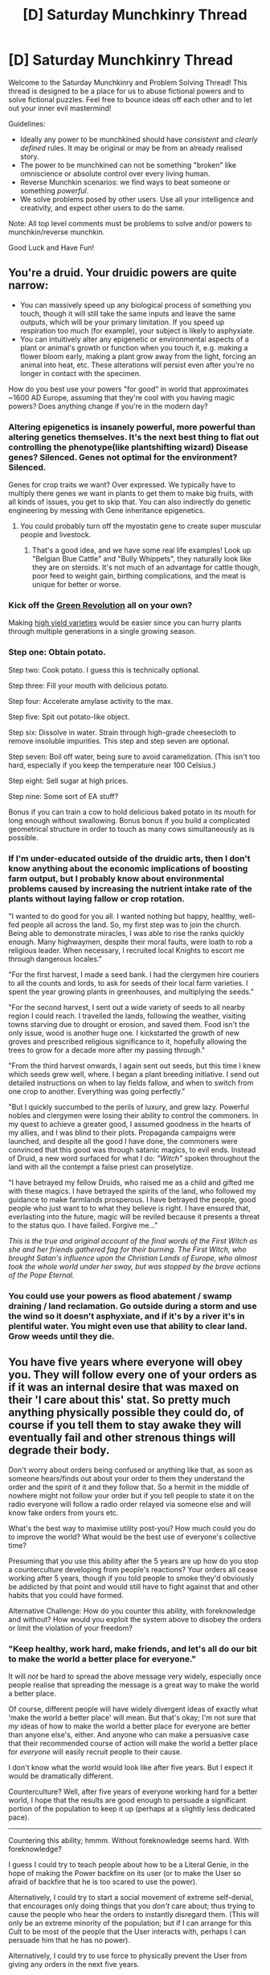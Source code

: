 #+TITLE: [D] Saturday Munchkinry Thread

* [D] Saturday Munchkinry Thread
:PROPERTIES:
:Author: AutoModerator
:Score: 16
:DateUnix: 1581174278.0
:DateShort: 2020-Feb-08
:END:
Welcome to the Saturday Munchkinry and Problem Solving Thread! This thread is designed to be a place for us to abuse fictional powers and to solve fictional puzzles. Feel free to bounce ideas off each other and to let out your inner evil mastermind!

Guidelines:

- Ideally any power to be munchkined should have /consistent/ and /clearly defined/ rules. It may be original or may be from an already realised story.
- The power to be munchkined can not be something "broken" like omniscience or absolute control over every living human.
- Reverse Munchkin scenarios: we find ways to beat someone or something /powerful/.
- We solve problems posed by other users. Use all your intelligence and creativity, and expect other users to do the same.

Note: All top level comments must be problems to solve and/or powers to munchkin/reverse munchkin.

Good Luck and Have Fun!


** You're a druid. Your druidic powers are quite narrow:

- You can massively speed up any biological process of something you touch, though it will still take the same inputs and leave the same outputs, which will be your primary limitation. If you speed up respiration too much (for example), your subject is likely to asphyxiate.
- You can intuitively alter any epigenetic or environmental aspects of a plant or animal's growth or function when you touch it, e.g. making a flower bloom early, making a plant grow away from the light, forcing an animal into heat, etc. These alterations will persist even after you're no longer in contact with the specimen.

How do you best use your powers "for good" in world that approximates ~1600 AD Europe, assuming that they're cool with you having magic powers? Does anything change if you're in the modern day?
:PROPERTIES:
:Author: alexanderwales
:Score: 13
:DateUnix: 1581189711.0
:DateShort: 2020-Feb-08
:END:

*** Altering epigenetics is insanely powerful, more powerful than altering genetics themselves. It's the next best thing to flat out controlling the phenotype(like plantshifting wizard) Disease genes? Silenced. Genes not optimal for the environment? Silenced.

Genes for crop traits we want? Over expressed. We typically have to multiply there genes we want in plants to get them to make big fruits, with all kinds of issues, you get to skip that. You can also indirectly do genetic engineering by messing with Gene inheritance epigenetics.
:PROPERTIES:
:Author: RetardedWabbit
:Score: 12
:DateUnix: 1581197189.0
:DateShort: 2020-Feb-09
:END:

**** You could probably turn off the myostatin gene to create super muscular people and livestock.
:PROPERTIES:
:Author: babalook
:Score: 5
:DateUnix: 1581202604.0
:DateShort: 2020-Feb-09
:END:

***** That's a good idea, and we have some real life examples! Look up "Belgian Blue Cattle" and "Bully Whippets", they naturally look like they are on steroids. It's not much of an advantage for cattle though, poor feed to weight gain, birthing complications, and the meat is unique for better or worse.
:PROPERTIES:
:Author: RetardedWabbit
:Score: 3
:DateUnix: 1581232393.0
:DateShort: 2020-Feb-09
:END:


*** Kick off the [[https://en.wikipedia.org/wiki/Green_Revolution][Green Revolution]] all on your own?

Making [[https://en.wikipedia.org/wiki/High-yielding_variety][high yield varieties]] would be easier since you can hurry plants through multiple generations in a single growing season.
:PROPERTIES:
:Author: IICVX
:Score: 6
:DateUnix: 1581194502.0
:DateShort: 2020-Feb-09
:END:


*** Step one: Obtain potato.

Step two: Cook potato. I guess this is technically optional.

Step three: Fill your mouth with delicious potato.

Step four: Accelerate amylase activity to the max.

Step five: Spit out potato-like object.

Step six: Dissolve in water. Strain through high-grade cheesecloth to remove insoluble impurities. This step and step seven are optional.

Step seven: Boil off water, being sure to avoid caramelization. (This isn't too hard, especially if you keep the temperature near 100 Celsius.)

Step eight: Sell sugar at high prices.

Step nine: Some sort of EA stuff?

Bonus if you can train a cow to hold delicious baked potato in its mouth for long enough without swallowing. Bonus bonus if you build a complicated geometrical structure in order to touch as many cows simultaneously as is possible.
:PROPERTIES:
:Score: 5
:DateUnix: 1581209968.0
:DateShort: 2020-Feb-09
:END:


*** If I'm under-educated outside of the druidic arts, then I don't know anything about the economic implications of boosting farm output, but I probably know about environmental problems caused by increasing the nutrient intake rate of the plants without laying fallow or crop rotation.

"I wanted to do good for you all. I wanted nothing but happy, healthy, well-fed people all across the land. So, my first step was to join the church. Being able to demonstrate miracles, I was able to rise the ranks quickly enough. Many highwaymen, despite their moral faults, were loath to rob a religious leader. When necessary, I recruited local Knights to escort me through dangerous locales."

"For the first harvest, I made a seed bank. I had the clergymen hire couriers to all the counts and lords, to ask for seeds of their local farm varieties. I spent the year growing plants in greenhouses, and multiplying the seeds."

"For the second harvest, I sent out a wide variety of seeds to all nearby region I could reach. I travelled the lands, following the weather, visiting towns starving due to drought or erosion, and saved them. Food isn't the only issue, wood is another huge one. I kickstarted the growth of new groves and prescribed religious significance to it, hopefully allowing the trees to grow for a decade more after my passing through."

"From the third harvest onwards, I again sent out seeds, but this time I knew which seeds grew well, where. I began a plant breeding initiative. I send out detailed instructions on when to lay fields fallow, and when to switch from one crop to another. Everything was going perfectly."

"But I quickly succumbed to the perils of luxury, and grew lazy. Powerful nobles and clergymen were losing their ability to control the commoners. In my quest to achieve a greater good, I assumed goodness in the hearts of my allies, and I was blind to their plots. Propaganda campaigns were launched, and despite all the good I have done, the commoners were convinced that this good was through satanic magics, to evil ends. Instead of Druid, a new word surfaced for what I do: /"Witch"/ spoken throughout the land with all the contempt a false priest can proselytize.

"I have betrayed my fellow Druids, who raised me as a child and gifted me with these magics. I have betrayed the spirits of the land, who followed my guidance to make farmlands prosperous. I have betrayed the people, good people who just want to to what they believe is right. I have ensured that, everlasting into the future, magic will be reviled because it presents a threat to the status quo. I have failed. Forgive me..."

/This is the true and original account of the final words of the First Witch as she and her friends gathered fag for their burning. The First Witch, who brought Satan's influence upon the Christian Lands of Europe, who almost took the whole world under her sway, but was stopped by the brave actions of the Pope Eternal./
:PROPERTIES:
:Author: covert_operator100
:Score: 9
:DateUnix: 1581194416.0
:DateShort: 2020-Feb-09
:END:


*** You could use your powers as flood abatement / swamp draining / land reclamation. Go outside during a storm and use the wind so it doesn't asphyxiate, and if it's by a river it's in plentiful water. You might even use that ability to clear land. Grow weeds until they die.
:PROPERTIES:
:Author: somerando11
:Score: 2
:DateUnix: 1581197350.0
:DateShort: 2020-Feb-09
:END:


** You have five years where everyone will obey you. They will follow every one of your orders as if it was an internal desire that was maxed on their 'I care about this' stat. So pretty much anything physically possible they could do, of course if you tell them to stay awake they will eventually fail and other strenous things will degrade their body.

Don't worry about orders being confused or anything like that, as soon as someone hears/finds out about your order to them they understand the order and the spirit of it and they follow that. So a hermit in the middle of nowhere might not follow your order but if you tell people to state it on the radio everyone will follow a radio order relayed via someone else and will know fake orders from yours etc.

What's the best way to maximise utility post-you? How much could you do to improve the world? What would be the best use of everyone's collective time?

Presuming that you use this ability after the 5 years are up how do you stop a counterculture developing from people's reactions? Your orders all cease working after 5 years, though if you told people to smoke they'd obviously be addicted by that point and would still have to fight against that and other habits that you could have formed.

Alternative Challenge: How do you counter this ability, with foreknowledge and without? How would you exploit the system above to disobey the orders or limit the violation of your freedom?
:PROPERTIES:
:Author: RMcD94
:Score: 6
:DateUnix: 1581235277.0
:DateShort: 2020-Feb-09
:END:

*** "Keep healthy, work hard, make friends, and let's all do our bit to make the world a better place for everyone."

It will /not/ be hard to spread the above message very widely, especially once people realise that spreading the message is a great way to make the world a better place.

Of course, different people will have widely divergent ideas of exactly what 'make the world a better place' will mean. But that's okay; I'm not sure that /my/ ideas of how to make the world a better place for everyone are better than anyone else's, either. And anyone who can make a persuasive case that their recommended course of action will make the world a better place for /everyone/ will easily recruit people to their cause.

I don't know what the world would look like after five years. But I expect it would be dramatically different.

Counterculture? Well, after five years of everyone working hard for a better world, I hope that the results are good enough to persuade a significant portion of the population to keep it up (perhaps at a slightly less dedicated pace).

--------------

Countering this ability; hmmm. Without foreknowledge seems hard. With foreknowledge?

I guess I could try to teach people about how to be a Literal Genie, in the hope of making the Power backfire on its user (or to make the User so afraid of backfire that he is too scared to use the power).

Alternatively, I could try to start a social movement of extreme self-denial, that encourages only doing things that you /don't/ care about; thus trying to cause the people who hear the orders to instantly disregard them. (This will only be an extreme minority of the population; but if I can arrange for this Cult to be most of the people that the User interacts with, perhaps I can persuade him that he has no power).

Alternatively, I could try to use force to physically prevent the User from giving any orders in the next five years.
:PROPERTIES:
:Author: CCC_037
:Score: 3
:DateUnix: 1581410850.0
:DateShort: 2020-Feb-11
:END:
